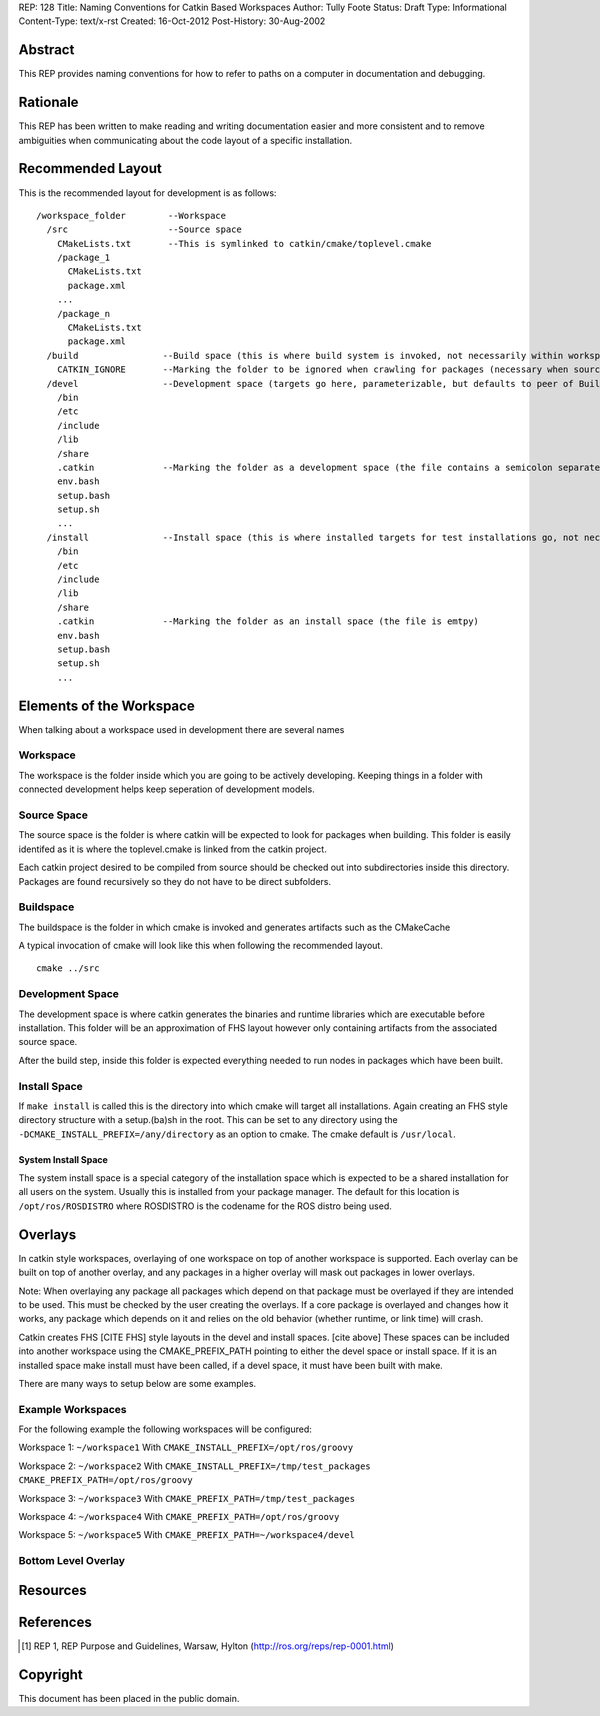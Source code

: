 REP: 128
Title: Naming Conventions for Catkin Based Workspaces
Author: Tully Foote
Status: Draft
Type: Informational
Content-Type: text/x-rst
Created: 16-Oct-2012
Post-History: 30-Aug-2002


Abstract
========

This REP provides naming conventions for how to refer to paths on a
computer in documentation and debugging.


Rationale
=========

This REP has been written to make reading and writing documentation
easier and more consistent and to remove ambiguities when
communicating about the code layout of a specific installation.  

Recommended Layout
==================

This is the recommended layout for development is as follows:

::

    /workspace_folder        --Workspace
      /src                   --Source space
        CMakeLists.txt       --This is symlinked to catkin/cmake/toplevel.cmake 
        /package_1
          CMakeLists.txt
          package.xml
        ...
        /package_n
          CMakeLists.txt
          package.xml
      /build                --Build space (this is where build system is invoked, not necessarily within workspace)
        CATKIN_IGNORE       --Marking the folder to be ignored when crawling for packages (necessary when source space is in the root of the workspace, the file is emtpy)
      /devel                --Development space (targets go here, parameterizable, but defaults to peer of Build Space)
        /bin
        /etc
        /include
        /lib
        /share
        .catkin             --Marking the folder as a development space (the file contains a semicolon separated list of Source space paths)
        env.bash
        setup.bash
        setup.sh
        ...
      /install              --Install space (this is where installed targets for test installations go, not necessarily within workspace)
        /bin
        /etc
        /include
        /lib
        /share
        .catkin             --Marking the folder as an install space (the file is emtpy)
        env.bash
        setup.bash
        setup.sh
        ...



Elements of the Workspace
=========================

When talking about a workspace used in development there are several names 

Workspace
---------

The workspace is the folder inside which you are going to be actively
developing.  Keeping things in a folder with connected development
helps keep seperation of development models.

Source Space
------------

The source space is the folder is where catkin will be expected to
look for packages when building.  This folder is easily identifed as
it is where the toplevel.cmake is linked from the catkin project.

Each catkin project desired to be compiled from source should be
checked out into subdirectories inside this directory. Packages are
found recursively so they do not have to be direct subfolders.

Buildspace
----------

The buildspace is the folder in which cmake is invoked and generates
artifacts such as the CMakeCache

A typical invocation of cmake will look like this when following the recommended layout.  

::

    cmake ../src 

Development Space
-----------------

The development space is where catkin generates the binaries and
runtime libraries which are executable before installation.  This
folder will be an approximation of FHS layout however only containing
artifacts from the associated source space.

After the build step, inside this folder is expected everything needed
to run nodes in packages which have been built.

Install Space
-------------

If ``make install`` is called this is the directory into which cmake
will target all installations.  Again creating an FHS style directory
structure with a setup.(ba)sh in the root. This can be set to any
directory using the ``-DCMAKE_INSTALL_PREFIX=/any/directory`` as an
option to cmake.  The cmake default is ``/usr/local``.

System Install Space
''''''''''''''''''''

The system install space is a special category of the installation
space which is expected to be a shared installation for all users on
the system.  Usually this is installed from your package manager.  The
default for this location is ``/opt/ros/ROSDISTRO`` where ROSDISTRO is
the codename for the ROS distro being used.



Overlays
========

In catkin style workspaces, overlaying of one workspace on top of
another workspace is supported.  Each overlay can be built on top of
another overlay, and any packages in a higher overlay will mask out
packages in lower overlays.

Note: When overlaying any package all packages which depend on that
package must be overlayed if they are intended to be used.  This must
be checked by the user creating the overlays.  If a core package is
overlayed and changes how it works, any package which depends on it
and relies on the old behavior (whether runtime, or link time) will
crash.

Catkin creates FHS [CITE FHS] style layouts in the devel and install
spaces.  [cite above] These spaces can be included into another
workspace using the CMAKE_PREFIX_PATH pointing to either the devel
space or install space.  If it is an installed space make install must
have been called, if a devel space, it must have been built with make.



There are many ways to setup below are some examples. 

Example Workspaces
------------------

For the following example the following workspaces will be configured:

Workspace 1: ``~/workspace1``  
With ``CMAKE_INSTALL_PREFIX=/opt/ros/groovy``

Workspace 2: ``~/workspace2``
With ``CMAKE_INSTALL_PREFIX=/tmp/test_packages CMAKE_PREFIX_PATH=/opt/ros/groovy``

Workspace 3: ``~/workspace3``  
With ``CMAKE_PREFIX_PATH=/tmp/test_packages``

Workspace 4: ``~/workspace4``  
With ``CMAKE_PREFIX_PATH=/opt/ros/groovy``

Workspace 5: ``~/workspace5``  
With ``CMAKE_PREFIX_PATH=~/workspace4/devel``


Bottom Level Overlay
--------------------




Resources
=========


References
==========

.. [1] REP 1, REP Purpose and Guidelines, Warsaw, Hylton
   (http://ros.org/reps/rep-0001.html)


Copyright
=========

This document has been placed in the public domain.



..
   Local Variables:
   mode: indented-text
   indent-tabs-mode: nil
   sentence-end-double-space: t
   fill-column: 70
   coding: utf-8
   End:
